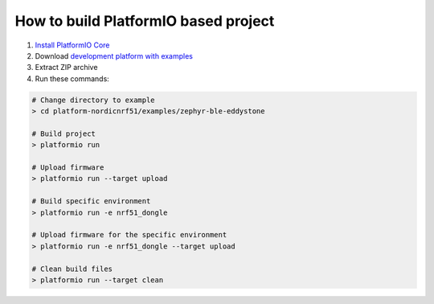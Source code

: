 ..  Copyright 2014-present PlatformIO <contact@platformio.org>
    Licensed under the Apache License, Version 2.0 (the "License");
    you may not use this file except in compliance with the License.
    You may obtain a copy of the License at
       http://www.apache.org/licenses/LICENSE-2.0
    Unless required by applicable law or agreed to in writing, software
    distributed under the License is distributed on an "AS IS" BASIS,
    WITHOUT WARRANTIES OR CONDITIONS OF ANY KIND, either express or implied.
    See the License for the specific language governing permissions and
    limitations under the License.

How to build PlatformIO based project
=====================================

1. `Install PlatformIO Core <http://docs.platformio.org/page/core.html>`_
2. Download `development platform with examples <https://github.com/platformio/platform-nordicnrf51/archive/develop.zip>`_
3. Extract ZIP archive
4. Run these commands:

.. code-block:: bash

    # Change directory to example
    > cd platform-nordicnrf51/examples/zephyr-ble-eddystone

    # Build project
    > platformio run

    # Upload firmware
    > platformio run --target upload

    # Build specific environment
    > platformio run -e nrf51_dongle

    # Upload firmware for the specific environment
    > platformio run -e nrf51_dongle --target upload

    # Clean build files
    > platformio run --target clean
